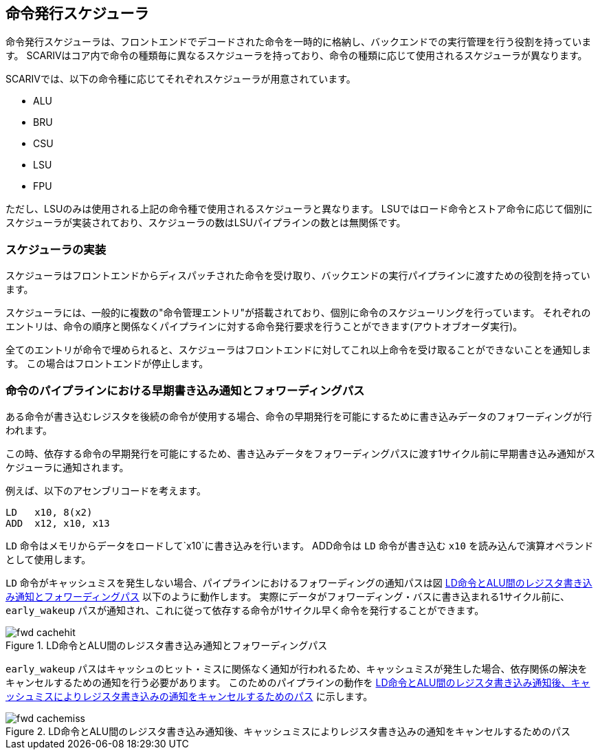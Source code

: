 [[scheduler]]
== 命令発行スケジューラ

命令発行スケジューラは、フロントエンドでデコードされた命令を一時的に格納し、バックエンドでの実行管理を行う役割を持っています。
SCARIVはコア内で命令の種類毎に異なるスケジューラを持っており、命令の種類に応じて使用されるスケジューラが異なります。

SCARIVでは、以下の命令種に応じてそれぞれスケジューラが用意されています。

* ALU
* BRU
* CSU
* LSU
* FPU

ただし、LSUのみは使用される上記の命令種で使用されるスケジューラと異なります。
LSUではロード命令とストア命令に応じて個別にスケジューラが実装されており、スケジューラの数はLSUパイプラインの数とは無関係です。

=== スケジューラの実装

スケジューラはフロントエンドからディスパッチされた命令を受け取り、バックエンドの実行パイプラインに渡すための役割を持っています。

スケジューラには、一般的に複数の"命令管理エントリ"が搭載されており、個別に命令のスケジューリングを行っています。
それぞれのエントリは、命令の順序と関係なくパイプラインに対する命令発行要求を行うことができます(アウトオブオーダ実行)。

全てのエントリが命令で埋められると、スケジューラはフロントエンドに対してこれ以上命令を受け取ることができないことを通知します。
この場合はフロントエンドが停止します。

=== 命令のパイプラインにおける早期書き込み通知とフォワーディングパス

ある命令が書き込むレジスタを後続の命令が使用する場合、命令の早期発行を可能にするために書き込みデータのフォワーディングが行われます。

この時、依存する命令の早期発行を可能にするため、書き込みデータをフォワーディングパスに渡す1サイクル前に早期書き込み通知がスケジューラに通知されます。

例えば、以下のアセンブリコードを考えます。

....
LD   x10, 8(x2)
ADD  x12, x10, x13
....

`LD` 命令はメモリからデータをロードして`x10`に書き込みを行います。
ADD命令は `LD` 命令が書き込む `x10` を読み込んで演算オペランドとして使用します。

`LD` 命令がキャッシュミスを発生しない場合、パイプラインにおけるフォワーディングの通知パスは図 <<fwd_cachehit>> 以下のように動作します。
実際にデータがフォワーディング・バスに書き込まれる1サイクル前に、 `early_wakeup` パスが通知され、これに従って依存する命令が1サイクル早く命令を発行することができます。

[[fwd_cachehit]]
.LD命令とALU間のレジスタ書き込み通知とフォワーディングパス
image::fwd_cachehit.svg[]

`early_wakeup` パスはキャッシュのヒット・ミスに関係なく通知が行われるため、キャッシュミスが発生した場合、依存関係の解決をキャンセルするための通知を行う必要があります。
このためのパイプラインの動作を <<fwd_cachemiss>> に示します。

[[fwd_cachemiss]]
.LD命令とALU間のレジスタ書き込み通知後、キャッシュミスによりレジスタ書き込みの通知をキャンセルするためのパス
image::fwd_cachemiss.svg[]
